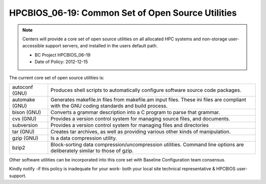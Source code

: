 .. _HPCBIOS_06-19:

HPCBIOS_06-19: Common Set of Open Source Utilities
==================================================

.. note::
  Centers will provide a core set of open source utilities on all
  allocated HPC systems and non-storage user-accessible support servers,
  and installed in the users default path.

  * BC Project HPCBIOS_06–19
  * Date of Policy: 2012-12-15

The current core set of open source utilities is:

+------------------+--------------------------------------------------------------------------------------------------------------------------------------------+
| autoconf (GNU)   | Produces shell scripts to automatically configure software source code packages.                                                           |
+------------------+--------------------------------------------------------------------------------------------------------------------------------------------+
| automake (GNU)   | Generates makefile.in files from makefile.am input files. These ini files are compliant with the GNU coding standards and build process.   |
+------------------+--------------------------------------------------------------------------------------------------------------------------------------------+
| bison (GNU)      | Converts a grammar description into a C program to parse that grammar.                                                                     |
+------------------+--------------------------------------------------------------------------------------------------------------------------------------------+
| cvs (GNU)        | Provides a version control system for managing source files, and documents.                                                                |
+------------------+--------------------------------------------------------------------------------------------------------------------------------------------+
| subversion       | Provides a version control system for managing files and directories                                                                       |
+------------------+--------------------------------------------------------------------------------------------------------------------------------------------+
| tar (GNU)        | Creates tar archives, as well as providing various other kinds of manipulation.                                                            |
+------------------+--------------------------------------------------------------------------------------------------------------------------------------------+
| gzip (GNU)       | Is a data compression utility.                                                                                                             |
+------------------+--------------------------------------------------------------------------------------------------------------------------------------------+
| bzip2            | Block-sorting data compression/uncompression utilities. Command line options are deliberately similar to those of gzip.                    |
+------------------+--------------------------------------------------------------------------------------------------------------------------------------------+

Other software utilities can be incorporated into this core set with Baseline Configuration team consensus.

Kindly notify -if this policy is inadequate for your work-
both your local site technical representative & HPCBIOS user-support.
